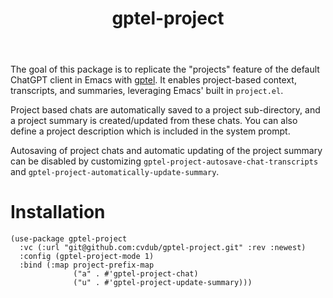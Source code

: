 #+TITLE: gptel-project

The goal of this package is to replicate the "projects" feature of the default ChatGPT client in Emacs with [[https://github.com/karthink/gptel][gptel]]. It enables project-based context, transcripts, and summaries, leveraging Emacs' built in ~project.el~.

Project based chats are automatically saved to a project sub-directory, and a project summary is created/updated from these chats. You can also define a project description which is included in the system prompt.

Autosaving of project chats and automatic updating of the project summary can be disabled by customizing ~gptel-project-autosave-chat-transcripts~ and ~gptel-project-automatically-update-summary~.

* Installation
#+begin_src elisp
  (use-package gptel-project
    :vc (:url "git@github.com:cvdub/gptel-project.git" :rev :newest)
    :config (gptel-project-mode 1)
    :bind (:map project-prefix-map
                ("a" . #'gptel-project-chat)
                ("u" . #'gptel-project-update-summary)))
#+end_src
